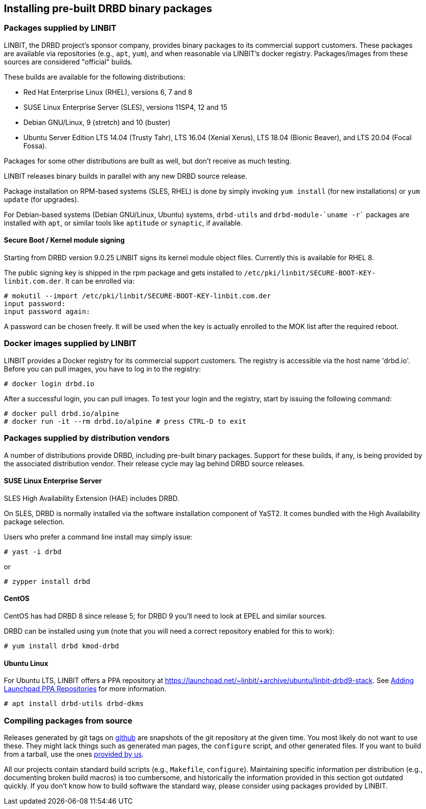 [[ch-install-packages]]
== Installing pre-built DRBD binary packages


[[s-linbit-packages]]
=== Packages supplied by LINBIT

LINBIT, the DRBD project's sponsor company, provides binary packages to its commercial support customers.
These packages are available via repositories (e.g., `apt`, `yum`), and when reasonable via LINBIT's docker
registry. Packages/images from these sources are considered "official" builds.

These builds are available for the following distributions:

* Red Hat Enterprise Linux (RHEL), versions 6, 7 and 8

* SUSE Linux Enterprise Server (SLES), versions 11SP4, 12 and 15

* Debian GNU/Linux, 9 (stretch) and 10 (buster)

* Ubuntu Server Edition LTS 14.04 (Trusty Tahr), LTS 16.04 (Xenial Xerus), LTS 18.04 (Bionic Beaver), and LTS 20.04 (Focal Fossa).

Packages for some other distributions are built as well, but don't receive as much testing.

LINBIT releases binary builds in parallel with any new DRBD source
release.

Package installation on RPM-based systems (SLES, RHEL) is done by
simply invoking `yum install` (for new installations) or `yum update` (for
upgrades).

For Debian-based systems (Debian GNU/Linux, Ubuntu) systems,
`drbd-utils` and `drbd-module-`uname -r`` packages are installed with `apt`,
or similar tools like `aptitude` or `synaptic`, if available.

[[s-ko-signing]]
==== Secure Boot / Kernel module signing
Starting from DRBD version 9.0.25 LINBIT signs its kernel module object files. Currently this is available for RHEL 8.

The public signing key is shipped in the rpm package and gets installed to
`/etc/pki/linbit/SECURE-BOOT-KEY-linbit.com.der`. It can be enrolled via:

---------------------------------------
# mokutil --import /etc/pki/linbit/SECURE-BOOT-KEY-linbit.com.der
input password:
input password again:
---------------------------------------

A password can be chosen freely. It will be used when the key is actually enrolled to the MOK list after the
required reboot.

[[s-docker-registry]]
=== Docker images supplied by LINBIT
LINBIT provides a Docker registry for its commercial support customers. The registry is accessible via
the host name 'drbd.io'. Before you can pull images, you have to log in to the registry:

---------------------------------------
# docker login drbd.io
---------------------------------------

After a successful login, you can pull images. To test your login and the registry, start by issuing the
following command:

---------------------------------------
# docker pull drbd.io/alpine
# docker run -it --rm drbd.io/alpine # press CTRL-D to exit
---------------------------------------

[[s-distro-packages]]
=== Packages supplied by distribution vendors

A number of distributions provide DRBD, including pre-built binary
packages. Support for these builds, if any, is being provided by the
associated distribution vendor. Their release cycle may lag behind
DRBD source releases.

[[s-install-pkgs-suse_linux_enterprise_server]]
==== SUSE Linux Enterprise Server

SLES High Availability Extension (HAE) includes DRBD.


On SLES, DRBD is normally installed via the software installation
component of YaST2. It comes bundled with the High Availability
package selection.

Users who prefer a command line install may simply issue:

---------------------------------------
# yast -i drbd
---------------------------------------

or

---------------------------------------
# zypper install drbd
---------------------------------------


[[s-install-pkgs-centos]]
==== CentOS

CentOS has had DRBD 8 since release 5; for DRBD 9 you'll need to look at EPEL
and similar sources.

DRBD can be installed using `yum` (note that you will need a
correct repository enabled for this to work):

---------------------------------------
# yum install drbd kmod-drbd
---------------------------------------


[[s-install-pkgs-ubuntu_linux]]
==== Ubuntu Linux

For Ubuntu LTS, LINBIT offers a PPA repository at
https://launchpad.net/~linbit/+archive/ubuntu/linbit-drbd9-stack.
See
https://help.ubuntu.com/community/Repositories/CommandLine#Adding_Launchpad_PPA_Repositories[Adding Launchpad PPA Repositories] for more information.

---------------------------------------
# apt install drbd-utils drbd-dkms
---------------------------------------

[[s-from-source]]
=== Compiling packages from source

Releases generated by git tags on https://github.com/LINBIT[github] are snapshots of the git repository at the
given time. You most likely do not want to use these. They might lack things such as generated man pages, the
`configure` script, and other generated files. If you want to build from a tarball, use the ones
https://www.linbit.com/en/drbd-community/drbd-download/[provided by us].

All our projects contain standard build scripts (e.g., `Makefile`, `configure`). Maintaining specific
information per distribution (e.g., documenting broken build macros) is too cumbersome, and historically the
information provided in this section got outdated quickly. If you don't know how to build software the
standard way, please consider using packages provided by LINBIT.

///////

[[s-_debian_gnu_linux]]
====  Debian GNU/Linux

While PPAs are not directly supported in Debian, they basically work like any
other package repository. For `jessie` you should be able to just use
the `xenial` repository in your `sources.list`:

---------------------------------------
deb http://ppa.launchpad.net/linbit/linbit-drbd9-stack/ubuntu xenial main
---------------------------------------

Then use the same command to install the software:

---------------------------------------
# apt install drbd-utils drbd-dkms
---------------------------------------

///////
